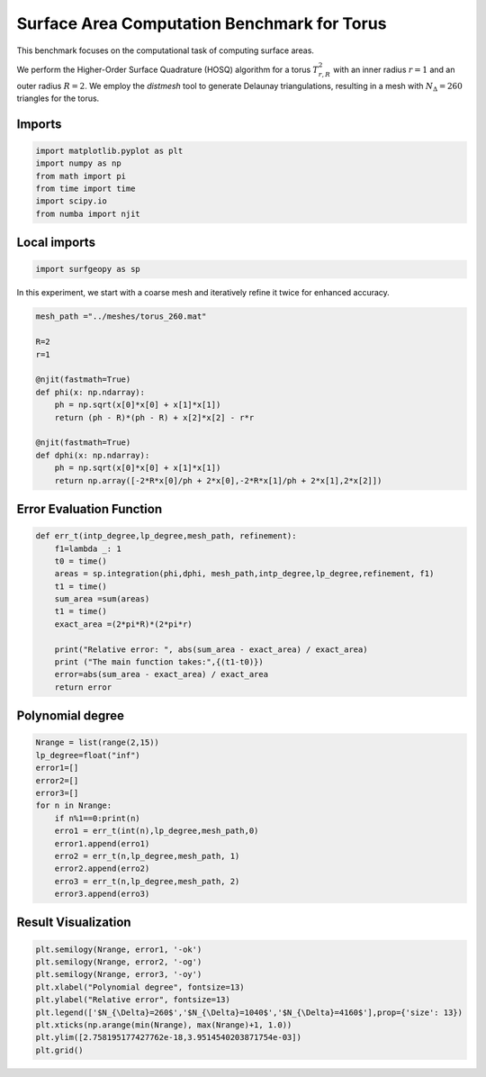 ============================================
Surface Area Computation Benchmark for Torus
============================================

This benchmark focuses on the computational task of computing surface areas.

We perform the Higher-Order Surface Quadrature (HOSQ) algorithm for a torus :math:`T^2_{r,R}` with an inner radius :math:`r=1` and an outer radius :math:`R=2`. We employ the `distmesh` tool to generate Delaunay triangulations, resulting in a mesh with :math:`N_{\Delta}=260` triangles for the torus.

Imports
~~~~~~~

.. code-block:: python

    import matplotlib.pyplot as plt
    import numpy as np
    from math import pi
    from time import time
    import scipy.io
    from numba import njit

Local imports
~~~~~~~~~~~~~

.. code-block:: python

    import surfgeopy as sp

In this experiment, we start with a coarse mesh and iteratively refine it twice for enhanced accuracy.

.. code-block:: python

    mesh_path ="../meshes/torus_260.mat"

    R=2
    r=1

    @njit(fastmath=True)
    def phi(x: np.ndarray):
        ph = np.sqrt(x[0]*x[0] + x[1]*x[1])
        return (ph - R)*(ph - R) + x[2]*x[2] - r*r

    @njit(fastmath=True)
    def dphi(x: np.ndarray):
        ph = np.sqrt(x[0]*x[0] + x[1]*x[1])
        return np.array([-2*R*x[0]/ph + 2*x[0],-2*R*x[1]/ph + 2*x[1],2*x[2]])
        
Error Evaluation Function
~~~~~~~~~~~~~~~~~~~~~~~~~
.. code-block:: python

    def err_t(intp_degree,lp_degree,mesh_path, refinement):
        f1=lambda _: 1
        t0 = time()
        areas = sp.integration(phi,dphi, mesh_path,intp_degree,lp_degree,refinement, f1)
        t1 = time()
        sum_area =sum(areas)
        t1 = time()
        exact_area =(2*pi*R)*(2*pi*r)
        
        print("Relative error: ", abs(sum_area - exact_area) / exact_area)
        print ("The main function takes:",{(t1-t0)})
        error=abs(sum_area - exact_area) / exact_area
        return error
        
Polynomial degree
~~~~~~~~~~~~~~~~~~
.. code-block:: python

    Nrange = list(range(2,15))
    lp_degree=float("inf")
    error1=[] 
    error2=[]
    error3=[]
    for n in Nrange:
        if n%1==0:print(n)
        erro1 = err_t(int(n),lp_degree,mesh_path,0)
        error1.append(erro1)
        erro2 = err_t(n,lp_degree,mesh_path, 1)
        error2.append(erro2)
        erro3 = err_t(n,lp_degree,mesh_path, 2)
        error3.append(erro3)
        
Result Visualization
~~~~~~~~~~~~~~~~~~~~~

.. code-block:: python

    plt.semilogy(Nrange, error1, '-ok')
    plt.semilogy(Nrange, error2, '-og')
    plt.semilogy(Nrange, error3, '-oy')
    plt.xlabel("Polynomial degree", fontsize=13)
    plt.ylabel("Relative error", fontsize=13)
    plt.legend(['$N_{\Delta}=260$','$N_{\Delta}=1040$','$N_{\Delta}=4160$'],prop={'size': 13})
    plt.xticks(np.arange(min(Nrange), max(Nrange)+1, 1.0))
    plt.ylim([2.758195177427762e-18,3.9514540203871754e-03])
    plt.grid()

